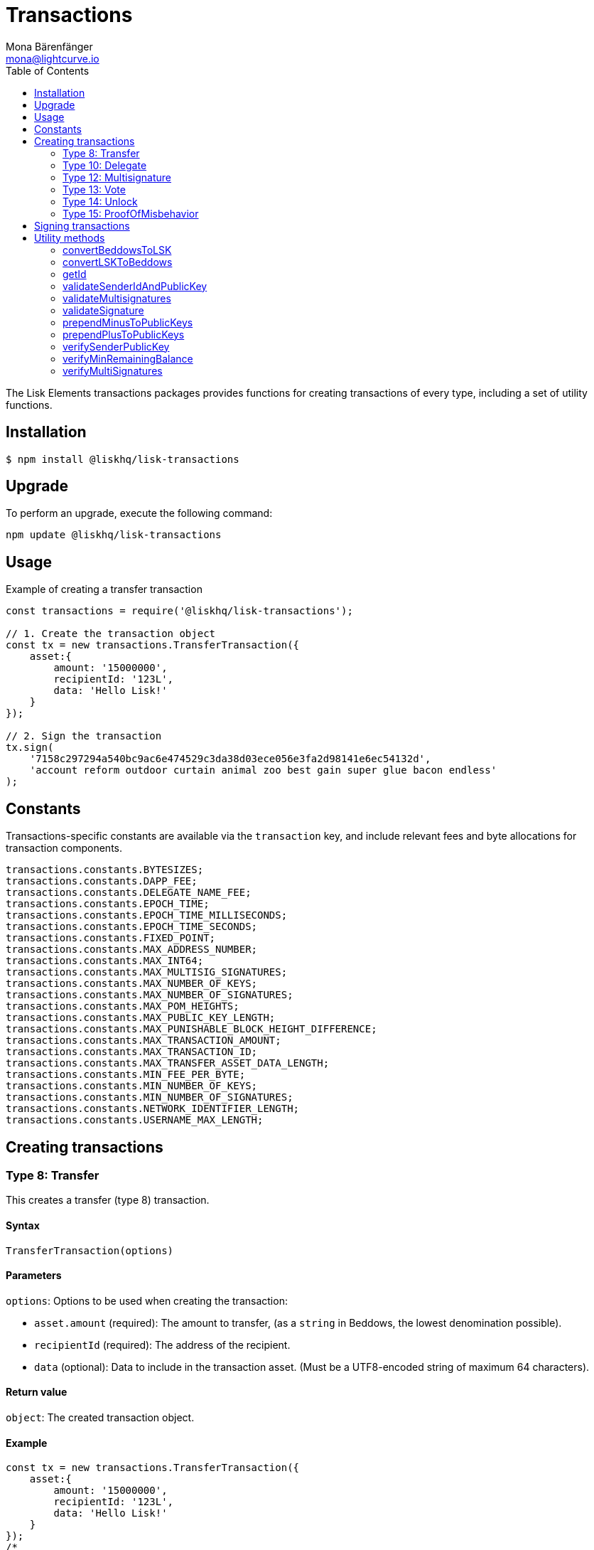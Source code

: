 = Transactions
Mona Bärenfänger <mona@lightcurve.io>
:description: Transaction packages of Lisk Elements including creating & signing transactions, utility functions & example responses.
:page-aliases: lisk-elements/packages/transactions.adoc, reference/lisk-elements/packages/transactions.adoc
:toc:

The Lisk Elements transactions packages provides functions for creating transactions of every type, including a set of utility functions.

== Installation

[source,bash]
----
$ npm install @liskhq/lisk-transactions
----

== Upgrade

To perform an upgrade, execute the following command:

[source,bash]
----
npm update @liskhq/lisk-transactions
----

== Usage

.Example of creating a transfer transaction
[source,js]
----
const transactions = require('@liskhq/lisk-transactions');

// 1. Create the transaction object
const tx = new transactions.TransferTransaction({
    asset:{
        amount: '15000000',
        recipientId: '123L',
        data: 'Hello Lisk!'
    }
});

// 2. Sign the transaction
tx.sign(
    '7158c297294a540bc9ac6e474529c3da38d03ece056e3fa2d98141e6ec54132d',
    'account reform outdoor curtain animal zoo best gain super glue bacon endless'
);
----

== Constants

Transactions-specific constants are available via the `transaction` key, and include relevant fees and byte allocations for transaction components.

[source,js]
----
transactions.constants.BYTESIZES;
transactions.constants.DAPP_FEE;
transactions.constants.DELEGATE_NAME_FEE;
transactions.constants.EPOCH_TIME;
transactions.constants.EPOCH_TIME_MILLISECONDS;
transactions.constants.EPOCH_TIME_SECONDS;
transactions.constants.FIXED_POINT;
transactions.constants.MAX_ADDRESS_NUMBER;
transactions.constants.MAX_INT64;
transactions.constants.MAX_MULTISIG_SIGNATURES;
transactions.constants.MAX_NUMBER_OF_KEYS;
transactions.constants.MAX_NUMBER_OF_SIGNATURES;
transactions.constants.MAX_POM_HEIGHTS;
transactions.constants.MAX_PUBLIC_KEY_LENGTH;
transactions.constants.MAX_PUNISHABLE_BLOCK_HEIGHT_DIFFERENCE;
transactions.constants.MAX_TRANSACTION_AMOUNT;
transactions.constants.MAX_TRANSACTION_ID;
transactions.constants.MAX_TRANSFER_ASSET_DATA_LENGTH;
transactions.constants.MIN_FEE_PER_BYTE;
transactions.constants.MIN_NUMBER_OF_KEYS;
transactions.constants.MIN_NUMBER_OF_SIGNATURES;
transactions.constants.NETWORK_IDENTIFIER_LENGTH;
transactions.constants.USERNAME_MAX_LENGTH;
----

== Creating transactions

=== Type 8: Transfer

This creates a transfer (type 8) transaction.

==== Syntax

[source,js]
----
TransferTransaction(options)
----

==== Parameters

`options`: Options to be used when creating the transaction:

* `asset.amount` (required): The amount to transfer, (as a `string` in Beddows, the lowest denomination possible).
* `recipientId` (required): The address of the recipient.
* `data` (optional): Data to include in the transaction asset.
(Must be a UTF8-encoded string of maximum 64 characters).

==== Return value

`object`: The created transaction object.

==== Example

[source,js]
----
const tx = new transactions.TransferTransaction({
    asset:{
        amount: '15000000',
        recipientId: '123L',
        data: 'Hello Lisk!'
    }
});
/*
TransferTransaction {
  senderPublicKey: '',
  signatures: [],
  nonce: 0n,
  fee: 0n,
  type: 8,
  _id: undefined,
  confirmations: undefined,
  blockId: undefined,
  height: undefined,
  receivedAt: undefined,
  asset: { data: 'Hello Lisk!', recipientId: '123L', amount: 15000000n }
}
*/
----

=== Type 10: Delegate

This creates a register delegate (type 10) transaction.

==== Syntax

[source,js]
----
DelegateTransaction(options)
----

==== Parameters

`options`: Options to be used when creating the transaction:

* `asset.username`: The delegate username to register.

==== Return value

`object`: The created transaction object.

==== Example

[source,js]
----
const tx =  new transactions.DelegateTransaction({ asset:{ username: 'myDelegate'}});
/*
DelegateTransaction {
  senderPublicKey: '',
  signatures: [],
  nonce: 0n,
  fee: 0n,
  type: 10,
  _id: undefined,
  confirmations: undefined,
  blockId: undefined,
  height: undefined,
  receivedAt: undefined,
  asset: { username: 'myDelegate' }
}
*/
----

=== Type 12: Multisignature

This creates a register multisignature account (type 12) transaction.

==== Syntax

[source,js]
----
MultisignatureTransaction(options)
----

==== Parameters

`options`: Options to be used when creating the transaction can be found below:

* `asset.mandatoryKeys`: An array of public keys which are required for the multisignature group.
* `asset.optionalKeys`: An array of public keys which are optionally part of the multisignature group.
* `asset.numberOfSignatures`: The minimum number of signatures required to authorise a transaction.
Needs to be a value between 1 and 64.
* `nonce`: Nonce of the account that will sign this transaction.
* `fee`: The transaction fee.
This has to be equal or greater than the minimum fee for this transaction.

==== Return value

`object`: The created transaction object.

==== Example

[source,js]
----
const tx = new transactions.MultisignatureTransaction({
    asset: {
        mandatoryKeys: [
            '9d3058175acab969f41ad9b86f7a2926c74258670fe56b37c429c01fca9f2f0f',
            '141b16ac8d5bd150f16b1caa08f689057ca4c4434445e56661831f4e671b7c0a',
            '3ff32442bb6da7d60c1b7752b24e6467813c9b698e0f278d48c43580da972135',
        ],
        optionalKeys: [],
        numberOfSignatures: 3,
    },
    nonce: '2',
    fee: '250000',
});
console.log(tx);
/*
MultisignatureTransaction {
  senderPublicKey: '',
  signatures: [],
  nonce: 2n,
  fee: 250000n,
  type: 12,
  _id: undefined,
  confirmations: undefined,
  blockId: undefined,
  height: undefined,
  receivedAt: undefined,
  asset: {
    mandatoryKeys: [
      '9d3058175acab969f41ad9b86f7a2926c74258670fe56b37c429c01fca9f2f0f',
      '141b16ac8d5bd150f16b1caa08f689057ca4c4434445e56661831f4e671b7c0a',
      '3ff32442bb6da7d60c1b7752b24e6467813c9b698e0f278d48c43580da972135',
    ],
    optionalKeys: [],
    numberOfSignatures: 3,
    networkIdentifier: '7158c297294a540bc9ac6e474529c3da38d03ece056e3fa2d98141e6ec54132d'
  },
  MAX_KEYS_COUNT: 64
}
*/
----

[[vote]]
=== Type 13: Vote

This creates a cast votes (type 13) transaction.

==== Syntax

[source,js]
----
castVotes(options)
----

==== Parameters

`options`: Options to be used when creating the transaction can be found below:

* `asset.votes`: An array of objects with a `delegateAddress` and the `amount` of tokens that will be locked for this delegate.

==== Return value

`object`: The created transaction object.

==== Example

[source,js]
----
const tx = new transactions.VoteTransaction({
    asset:{
        votes:[
            { delegateAddress:'11750255083444888021L', amount: '-1000000000'},
            { delegateAddress:'64373847834494888026L', amount: '3000000000'}
        ]
    }
});

/*
VoteTransaction {
  senderPublicKey: '',
  signatures: [],
  nonce: 0n,
  fee: 0n,
  type: 13,
  _id: undefined,
  confirmations: undefined,
  blockId: undefined,
  height: undefined,
  receivedAt: undefined,
  asset: { votes: [
  { delegateAddress: '11750255083444888021L', amount: -1000000000n },
  { delegateAddress: '64373847834494888026L', amount: 3000000000n }
  ]}
}
  */
----

=== Type 14: Unlock

This creates a unlock (type 14) transaction, to unlock tokens that have been locked with the <<vote,VoteTransaction>>.

==== Syntax

[source,js]
----
UnlockTransaction(options)
----

==== Parameters

`options`: Options to be used when creating the transaction can be found below:

* `asset.unlockingObjects`: An array of objects with a `delegateAddress`, the `unvoteHeight`, and the `amount` of tokens that will be unlocked for this delegate.

==== Return value

`object`: The created transaction object.

==== Example

[source,js]
----
const tx = new transactions.UnlockTransaction({
    asset:{
        unlockingObjects:[
            { delegateAddress:'11750255083444888021L', amount: '-1000000000', unvoteHeight: '1234'},
            { delegateAddress:'64373847834494888026L', amount: '3000000000', unvoteHeight: '1234' }
        ]
    }
});
/*
UnlockTransaction {
  senderPublicKey: '',
  signatures: [],
  nonce: 0n,
  fee: 0n,
  type: 14,
  _id: undefined,
  confirmations: undefined,
  blockId: undefined,
  height: undefined,
  receivedAt: undefined,
  asset: { unlockingObjects: [
  {
    delegateAddress: '11750255083444888021L',
    amount: -1000000000n,
    unvoteHeight: '1234'
  },
  {
    delegateAddress: '64373847834494888026L',
    amount: 3000000000n,
    unvoteHeight: '1234'
  }
 ]}
}
  */
----

=== Type 15: ProofOfMisbehavior

This creates a proof of misbehavior (type 15) transaction.

==== Syntax

[source,js]
----
transactions.ProofOfMisbehaviorTransaction(options)
----

==== Parameters

`options`: Options to be used when creating the transaction can be found below:

* `asset.header1` (required): The blockheader that is contradicting with `asset.header2` as per BFT violation rules.
* `asset.header2` (required): The blockheader that is contradicting with `asset.header1` as per BFT violation rules.

==== Return value

`object`: The created transaction object.

==== Example

[source,js]
----
const tx = new transactions.ProofOfMisbehaviorTransaction({
    asset:{
        header1: {
            blockSignature: 'e8b4768a7805bdcef097458e52b4acc5aed9816032504a57a0ae14ede0054bd916ddc0ff93a4baac91048930afde72f0e89a9fd5b07bd98620e3d5558b34b005',
            generatorPublicKey: '7a7f24c061db6a92320ba14323f814c20dbcc811a931ead3ca63c75a4de1b643',
            height: 8938,
            maxHeightPreviouslyForged: 8788,
            maxHeightPrevoted: 8868,
            numberOfTransactions: 0,
            payloadHash: 'e3b0c44298fc1c149afbf4c8996fb92427ae41e4649b934ca495991b7852b855',
            payloadLength: 0,
            previousBlockId: '9326981395427095175',
            reward: '500000000',
            seedReveal: 'abe2a66d7a35fd7b580e977d9f7911ae',
            timestamp: 122329567,
            totalAmount: '0',
            totalFee: '0',
            version: 2
        },
        header2: {
            blockSignature: '31ccf4ce1a3a224a2a32c3f4bdc6fad0ddb8feb45b05b7d411eee1a608f9d91284d09c727bba173c882d5dc90cb951c5affc10462d650031a627e00d919cbf08',
            generatorPublicKey: '7a7f24c061db6a92320ba14323f814c20dbcc811a931ead3ca63c75a4de1b643',
            height: 8933,
            maxHeightPreviouslyForged: 8788,
            maxHeightPrevoted: 8868,
            numberOfTransactions: 0,
            payloadHash: 'e3b0c44298fc1c149afbf4c8996fb92427ae41e4649b934ca495991b7852b855',
            payloadLength: 0,
            previousBlockId: '9326981395427095175',
            reward: '500000000',
            seedReveal: 'abe2a66d7a35fd7b580e977d9f7911ae',
            timestamp: 122329567,
            totalAmount: '0',
            totalFee: '0',
            version: 2
        }
    }
});
/*
ProofOfMisbehaviorTransaction {
  senderPublicKey: '',
  signatures: [],
  nonce: 0n,
  fee: 0n,
  type: 15,
  _id: undefined,
  confirmations: undefined,
  blockId: undefined,
  height: undefined,
  receivedAt: undefined,
  asset: {
    header1: {
      blockSignature: 'e8b4768a7805bdcef097458e52b4acc5aed9816032504a57a0ae14ede0054bd916ddc0ff93a4baac91048930afde72f0e89a9fd5b07bd98620e3d5558b34b005',
      generatorPublicKey: '7a7f24c061db6a92320ba14323f814c20dbcc811a931ead3ca63c75a4de1b643',
      height: 8938,
      maxHeightPreviouslyForged: 8788,
      maxHeightPrevoted: 8868,
      numberOfTransactions: 0,
      payloadHash: 'e3b0c44298fc1c149afbf4c8996fb92427ae41e4649b934ca495991b7852b855',
      payloadLength: 0,
      previousBlockId: '9326981395427095175',
      reward: '500000000',
      seedReveal: 'abe2a66d7a35fd7b580e977d9f7911ae',
      timestamp: 122329567,
      totalAmount: '0',
      totalFee: '0',
      version: 2
    },
    header2: {
      blockSignature: '31ccf4ce1a3a224a2a32c3f4bdc6fad0ddb8feb45b05b7d411eee1a608f9d91284d09c727bba173c882d5dc90cb951c5affc10462d650031a627e00d919cbf08',
      generatorPublicKey: '7a7f24c061db6a92320ba14323f814c20dbcc811a931ead3ca63c75a4de1b643',
      height: 8933,
      maxHeightPreviouslyForged: 8788,
      maxHeightPrevoted: 8868,
      numberOfTransactions: 0,
      payloadHash: 'e3b0c44298fc1c149afbf4c8996fb92427ae41e4649b934ca495991b7852b855',
      payloadLength: 0,
      previousBlockId: '9326981395427095175',
      reward: '500000000',
      seedReveal: 'abe2a66d7a35fd7b580e977d9f7911ae',
      timestamp: 122329567,
      totalAmount: '0',
      totalFee: '0',
      version: 2
    },
    reward: 0n
  }
}

  */
----

== Signing transactions

After the transaction object was created as described in the section <<create,Creating transactions>>, it is required to sign the transaction before it can be broadcast to a node.

[source,js]
----
tx.sign(
    '7158c297294a540bc9ac6e474529c3da38d03ece056e3fa2d98141e6ec54132d', <1>
    'account reform outdoor curtain animal zoo best gain super glue bacon endless' <2>
    );
/*
TransferTransaction {
  senderPublicKey: 'f7425ba1b192e07639a0304531e21117ccc1852279b6ec7c296b18bd95bcc4c3',
  signatures: [
    'f6635a1f53f1e97443771c2b31b9f8cdfb1a5afb875f5d2bae8fec71c861fc8f3c9c312ac4fbc8a404a7b906b1bc7d62ca0851568ee30425452a497ab37caa0b'
  ],
  nonce: 0n,
  fee: 0n,
  type: 8,
  _id: '10457170653864555613',
  confirmations: undefined,
  blockId: undefined,
  height: undefined,
  receivedAt: undefined,
  asset: { data: 'Hello Lisk!', recipientId: '123L', amount: 15000000n }
}
 */
----

<1> The network identifier of the network, where you wish to post the transaction.
<2> Enter here the 12 word mnemonic passphrase for an account

After the transaction is signed, the `signatures`, `senderPublicKey` and `networkIdentifier` are added to the transaction object.

It is also possible to get the minimum fee for this particular transaction, in order to be accepted by the network:

[source,js]
----
tx.minFee
/*
141000n
 */
----

== Utility methods

=== convertBeddowsToLSK

This converts amounts in Beddows, (the smallest denomination) to the amounts in one LSK.

==== Syntax

[source,js]
----
convertBeddowsToLSK(amount)
----

==== Parameters

`amount`: `string` Decimal representation of amount to be converted.

==== Return value

`string`: Amount in LSK.

==== Examples

[source,js]
----
transactions.utils.convertBeddowsToLSK('100000'); // '0.001'
----

=== convertLSKToBeddows

This converts the amounts in LSK to the amounts in Beddows, (the smallest denomination).

==== Syntax

[source,js]
----
convertLSKToBeddows(amount)
----

==== Parameters

`amount`: `string` Decimal representation of amount to be converted.

==== Return value

`string`: Amount in Beddows.

==== Examples

[source,js]
----
transactions.utils.convertLSKToBeddows('0.001'); // '100000'
----

=== getId

Returns a transaction ID for a transaction.

==== Syntax

[source,js]
----
getId(transactionBytes)
----

==== Parameters

`transactionBytes`: The buffer representation of the transaction whose ID is required.

==== Return value

`string`: The transaction ID.

=== validateSenderIdAndPublicKey

Validates if the senderId matches the public key of a transaction.

==== Syntax

[source,js]
----
validateSenderIdAndPublicKey(id, senderId, publicKey)
----

==== Parameters

* `id`: The transaction id.
* `senderId`: The address to validate as `string`.
* `senderPublicKey`: The public key to validate as `string`.

==== Return value

`boolean`: `true` If the public key matches the senderId, otherwise an error will be thrown.

=== validateMultisignatures

Validates multisignatures.

==== Syntax

[source,js]
----
validateMultisignatures(publicKeys, signatures, minimumValidations, transactionBytes(,id))
----

==== Parameters

* `publicKeys`: The public key to validate as a list of ``string``s.
* `signatures`: The signature to validate as a `string`.
* `minimumValidations`: The public key to validate as a `number`.
* `transactionBytes`: The buffer representation of the transaction.
* `id`: Optional transaction id.

==== Return value

`boolean`: `true` If the signature is valid for the provided transaction and public key, otherwise an error will be thrown.

=== validateSignature

Validates a signature.

==== Syntax

[source,js]
----
validateSignature(publicKey, signature, transactionBytes(,id))
----

==== Parameters

* `publicKey`: The public key to validate as a `string`.
* `signature`: The signature to validate as a `string`.
* `transactionBytes`: The buffer representation of the transaction.
* `id`: Optional transaction id.

==== Return value

`boolean`: `true` If the signature is valid for the provided transaction and public key, otherwise an error will be thrown.

=== prependMinusToPublicKeys

Prepends a `-` to a list of public keys.

==== Syntax

[source,js]
----
prependMinusToPublicKeys([publicKeys])
----

==== Parameters

`publicKeys`: List of public keys.

==== Return value

`publicKeys`: A list of public keys with a `-` prepended.

=== prependPlusToPublicKeys

Prepends a `+` to a list of public keys.

==== Syntax

[source,js]
----
prependPlusToPublicKeys([publicKeys])
----

==== Parameters

`publicKeys`: List of public keys.

==== Return value

`publicKeys`: A list of public keys with a `+` prepended.

=== verifySenderPublicKey

Verifies a public key from a sender of a transaction.

==== Syntax

[source,js]
----
verifySenderPublicKey(id, sender, publicKey)
----

==== Parameters

* `id`: The id of the transaction.
* `sender`: The sender account of the transaction.
* `publicKey`: The public key to verify.

==== Return value

`undefined`: If the public key is verified.
 A `TransactionError` is thrown, if the verification fails.

=== verifyMinRemainingBalance

Verifies if the remaining balance in the account is sufficient.

==== Syntax

[source,js]
----
verifyMinRemainingBalance(id, account, minRemainingBalance)
----

==== Parameters

* `id`: The id of the transaction.
* `account`: The sender account of the transaction.
* `minRemainingBalance`: The minimum account balance.

==== Return value

`undefined`: If the account has enough balance to pay the amount and fee of the transaction.
 A `TransactionError` is thrown, if the verification fails.

=== verifyMultiSignatures

Verifies signatures of a multisignature account for a transaction.

==== Syntax

[source,js]
----
verifyMultiSignatures(id, sender, signatures, transactionBytes)
----

==== Parameters

* `id`: The id of the transaction.
* `sender`: The sender account of the transaction.
* `signatures`: The signatures to verify.
* `transactionBytes`: The buffer representation of the transaction.

==== Return value

`object`: An object with the following:

* `status` Contains the result of the validation of the signatures.
* `errors` A list of ``TransactionError``s, empty if none have been thrown.
